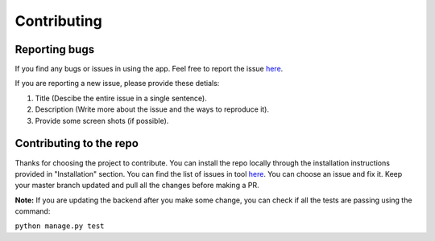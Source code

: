 ============
Contributing
============

Reporting bugs
==============

If you find any bugs or issues in using the app. Feel free to report the issue `here <https://github.com/rammanoj/Contraband/>`_.

If you are reporting a new issue, please provide these detials:

1. Title (Descibe the entire issue in a single sentence).
2. Description (Write more about the issue and the ways to reproduce it).
3. Provide some screen shots (if possible).


Contributing to the repo
========================

Thanks for choosing the project to contribute. You can install the repo locally through the installation instructions provided in "Installation" section. You can find the list of issues in tool `here <https://github.com/rammanoj/Contraband/issues>`_.
You can choose an issue and fix it. Keep your master branch updated and pull all the changes before making a PR.

**Note:** If you are updating the backend after you make some change, you can check if all the tests are passing using the command:

``python manage.py test``

